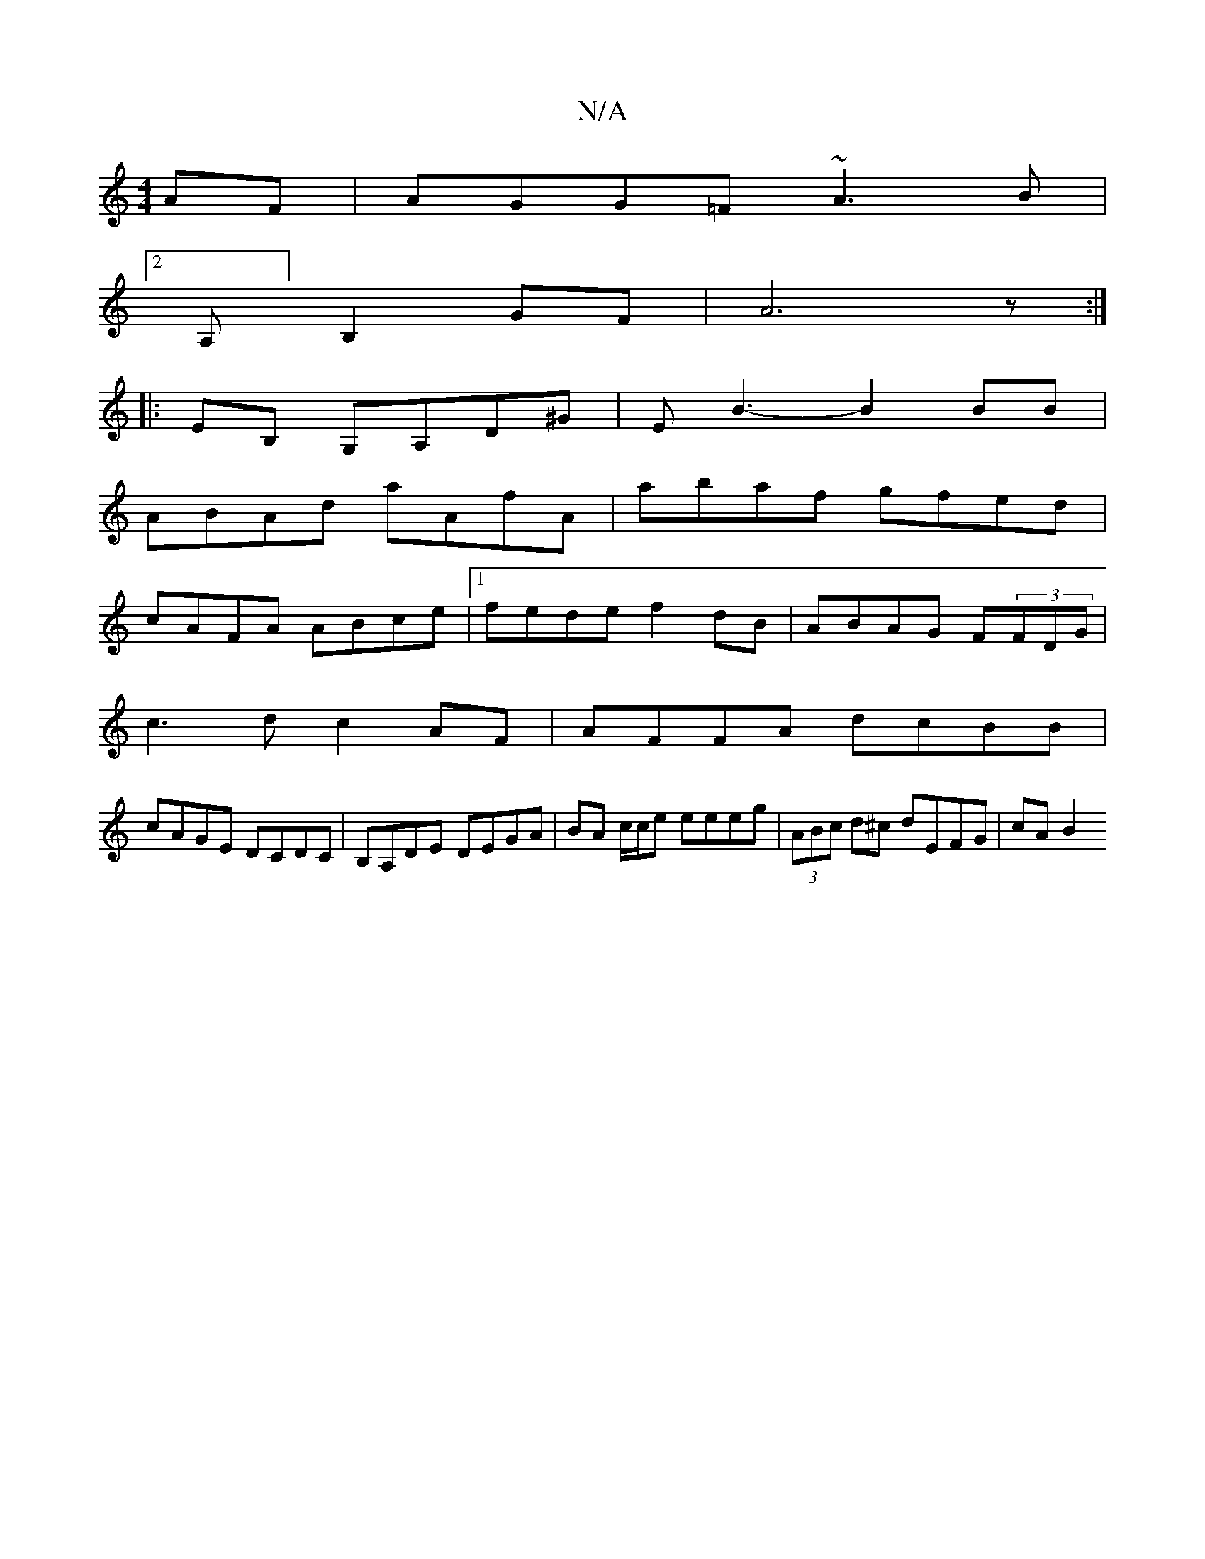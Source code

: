 X:1
T:N/A
M:4/4
R:N/A
K:Cmajor
AF |AGG=F ~A3B |
[2 A,]B,2 GF|A6z:|
|:EB, G,A,D^G |EB3-B2BB|
ABAd aAfA|abaf gfed|
cAFA ABce|1 fede f2dB |ABAG F(3FDG|
c3d c2 AF|AFFA dcBB|
cAGE DCDC|B,A,DE- DEGA |BA c/c/e eeeg |(3ABc d^c dEFG | cA B2